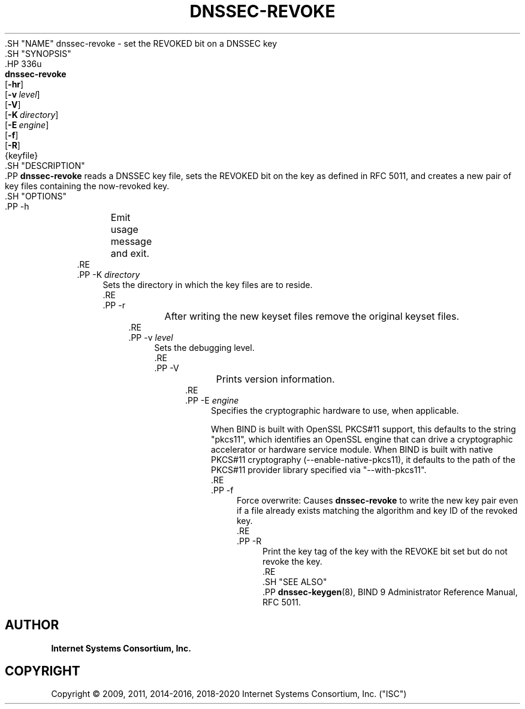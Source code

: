 .\" Copyright (C) 2009, 2011, 2014-2016, 2018-2020 Internet Systems Consortium, Inc. ("ISC")
.\" 
.\" This Source Code Form is subject to the terms of the Mozilla Public
.\" License, v. 2.0. If a copy of the MPL was not distributed with this
.\" file, You can obtain one at http://mozilla.org/MPL/2.0/.
.\"
.hy 0
.ad l
'\" t
.\"     Title: dnssec-revoke
.\"    Author: 
.\" Generator: DocBook XSL Stylesheets v1.79.1 <http://docbook.sf.net/>
.\"      Date: 2014-01-15
.\"    Manual: BIND9
.\"    Source: ISC
.\"  Language: English
.\"
.TH "DNSSEC\-REVOKE" "8" "2014\-01\-15" "ISC" "BIND9"
.\" -----------------------------------------------------------------
.\" * Define some portability stuff
.\" -----------------------------------------------------------------
.\" ~~~~~~~~~~~~~~~~~~~~~~~~~~~~~~~~~~~~~~~~~~~~~~~~~~~~~~~~~~~~~~~~~
.\" http://bugs.debian.org/507673
.\" http://lists.gnu.org/archive/html/groff/2009-02/msg00013.html
.\" ~~~~~~~~~~~~~~~~~~~~~~~~~~~~~~~~~~~~~~~~~~~~~~~~~~~~~~~~~~~~~~~~~
.ie \n(.g .ds Aq \(aq
.el       .ds Aq '
.\" -----------------------------------------------------------------
.\" * set default formatting
.\" -----------------------------------------------------------------
.\" disable hyphenation
.nh
.\" disable justification (adjust text to left margin only)
.ad l
.\" -----------------------------------------------------------------
.\" * MAIN CONTENT STARTS HERE *
.\" -----------------------------------------------------------------
  .SH "NAME"
dnssec-revoke \- set the REVOKED bit on a DNSSEC key
  .SH "SYNOPSIS"
    .HP \w'\fBdnssec\-revoke\fR\ 'u
      \fBdnssec\-revoke\fR
       [\fB\-hr\fR]
       [\fB\-v\ \fR\fB\fIlevel\fR\fR]
       [\fB\-V\fR]
       [\fB\-K\ \fR\fB\fIdirectory\fR\fR]
       [\fB\-E\ \fR\fB\fIengine\fR\fR]
       [\fB\-f\fR]
       [\fB\-R\fR]
       {keyfile}
  .SH "DESCRIPTION"
    .PP
\fBdnssec\-revoke\fR
reads a DNSSEC key file, sets the REVOKED bit on the key as defined in RFC 5011, and creates a new pair of key files containing the now\-revoked key\&.
  .SH "OPTIONS"
      .PP
\-h
.RS 4
	  Emit usage message and exit\&.
      .RE
      .PP
\-K \fIdirectory\fR
.RS 4
          Sets the directory in which the key files are to reside\&.
      .RE
      .PP
\-r
.RS 4
	  After writing the new keyset files remove the original keyset files\&.
      .RE
      .PP
\-v \fIlevel\fR
.RS 4
          Sets the debugging level\&.
      .RE
      .PP
\-V
.RS 4
	  Prints version information\&.
      .RE
      .PP
\-E \fIengine\fR
.RS 4
          Specifies the cryptographic hardware to use, when applicable\&.
.sp
          When BIND is built with OpenSSL PKCS#11 support, this defaults to the string "pkcs11", which identifies an OpenSSL engine that can drive a cryptographic accelerator or hardware service module\&. When BIND is built with native PKCS#11 cryptography (\-\-enable\-native\-pkcs11), it defaults to the path of the PKCS#11 provider library specified via "\-\-with\-pkcs11"\&.
      .RE
      .PP
\-f
.RS 4
          Force overwrite: Causes
\fBdnssec\-revoke\fR
to write the new key pair even if a file already exists matching the algorithm and key ID of the revoked key\&.
      .RE
      .PP
\-R
.RS 4
          Print the key tag of the key with the REVOKE bit set but do not revoke the key\&.
      .RE
  .SH "SEE ALSO"
    .PP
\fBdnssec-keygen\fR(8),
BIND 9 Administrator Reference Manual,
RFC 5011\&.
.SH "AUTHOR"
.PP
\fBInternet Systems Consortium, Inc\&.\fR
.SH "COPYRIGHT"
.br
Copyright \(co 2009, 2011, 2014-2016, 2018-2020 Internet Systems Consortium, Inc. ("ISC")
.br
